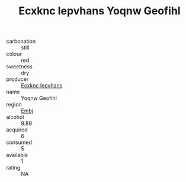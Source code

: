 :PROPERTIES:
:ID:                     8de5dd6f-77d6-499c-8b67-9355fe69fcbb
:END:
#+TITLE: Ecxknc Iepvhans Yoqnw Geofihl 

- carbonation :: still
- colour :: red
- sweetness :: dry
- producer :: [[id:e9b35e4c-e3b7-4ed6-8f3f-da29fba78d5b][Ecxknc Iepvhans]]
- name :: Yoqnw Geofihl
- region :: [[id:fc068556-7250-4aaf-80dc-574ec0c659d9][Embj]]
- alcohol :: 9.89
- acquired :: 6
- consumed :: 5
- available :: 1
- rating :: NA


